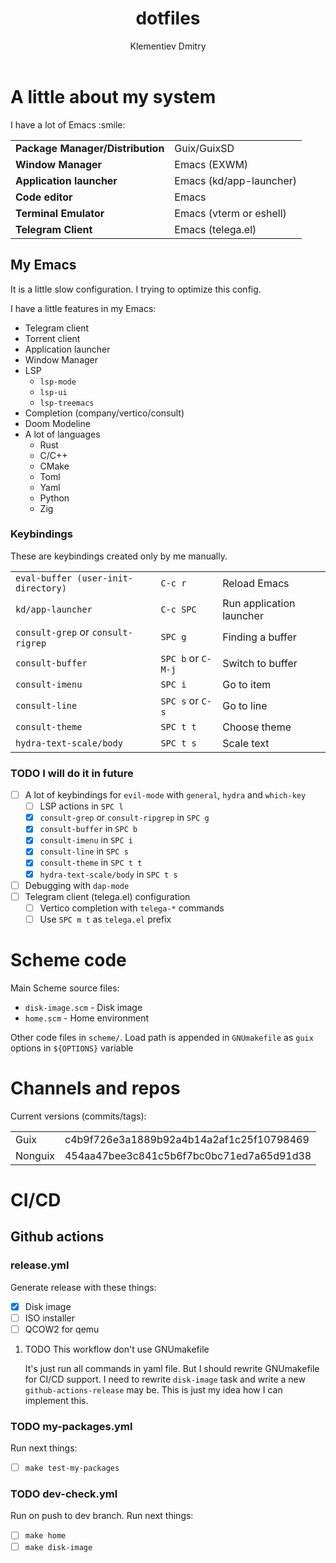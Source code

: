 #+title: dotfiles
#+author: Klementiev Dmitry

* A little about my system

I have a lot of Emacs :smile:

| *Package Manager/Distribution* | Guix/GuixSD             |
| *Window Manager*               | Emacs (EXWM)            |
| *Application launcher*         | Emacs (kd/app-launcher) |
| *Code editor*                  | Emacs                   |
| *Terminal Emulator*            | Emacs (vterm or eshell) |
| *Telegram Client*              | Emacs (telega.el)       |

** My Emacs

It is a little slow configuration. I trying to optimize this config.

I have a little features in my Emacs:
- Telegram client
- Torrent client
- Application launcher
- Window Manager
- LSP
  - =lsp-mode=
  - =lsp-ui=
  - =lsp-treemacs=
- Completion (company/vertico/consult)
- Doom Modeline
- A lot of languages
  - Rust
  - C/C++
  - CMake
  - Toml
  - Yaml
  - Python
  - Zig
    
*** Keybindings

These are keybindings created only by me manually.

| =eval-buffer (user-init-directory)= | =C-c r=            | Reload Emacs             |
| =kd/app-launcher=                   | =C-c SPC=          | Run application launcher |
| =consult-grep= or =consult-rigrep=  | =SPC g=            | Finding a buffer         |
| =consult-buffer=                    | =SPC b= or =C-M-j= | Switch to buffer         |
| =consult-imenu=                     | =SPC i=            | Go to item               |
| =consult-line=                      | =SPC s= or =C-s=   | Go to line               |
| =consult-theme=                     | =SPC t t=          | Choose theme             |
| =hydra-text-scale/body=             | =SPC t s=          | Scale text               |

*** TODO I will do it in future

- [-] A lot of keybindings for =evil-mode= with =general=, =hydra= and =which-key=
  - [ ] LSP actions in =SPC l=
  - [X] =consult-grep= or =consult-ripgrep= in =SPC g=
  - [X] =consult-buffer= in =SPC b=
  - [X] =consult-imenu= in =SPC i=
  - [X] =consult-line= in =SPC s=
  - [X] =consult-theme= in =SPC t t=
  - [X] =hydra-text-scale/body= in =SPC t s=
- [ ] Debugging with =dap-mode=
- [ ] Telegram client (telega.el) configuration
  - [ ] Vertico completion with =telega-*= commands
  - [ ] Use =SPC m t= as =telega.el= prefix

* Scheme code

Main Scheme source files:
- =disk-image.scm= - Disk image
- =home.scm= - Home environment

Other code files in =scheme/=. Load path is appended
in =GNUmakefile= as =guix= options in =${OPTIONS}= variable

* Channels and repos

Current versions (commits/tags):
| Guix    | c4b9f726e3a1889b92a4b14a2af1c25f10798469 |
| Nonguix | 454aa47bee3c841c5b6f7bc0bc71ed7a65d91d38 |

* CI/CD

** Github actions

*** release.yml

Generate release with these things:
- [X] Disk image
- [ ] ISO installer
- [ ] QCOW2 for qemu

**** TODO This workflow don't use GNUmakefile

It's just run all commands in yaml file. But I should
rewrite GNUmakefile for CI/CD support. I need to rewrite
=disk-image= task and write a new =github-actions-release=
may be. This is just my idea how I can implement this.



*** TODO my-packages.yml

Run next things:
- [ ] =make test-my-packages=

  
*** TODO dev-check.yml

Run on push to dev branch.
Run next things:
- [ ] =make home=
- [ ] =make disk-image=
